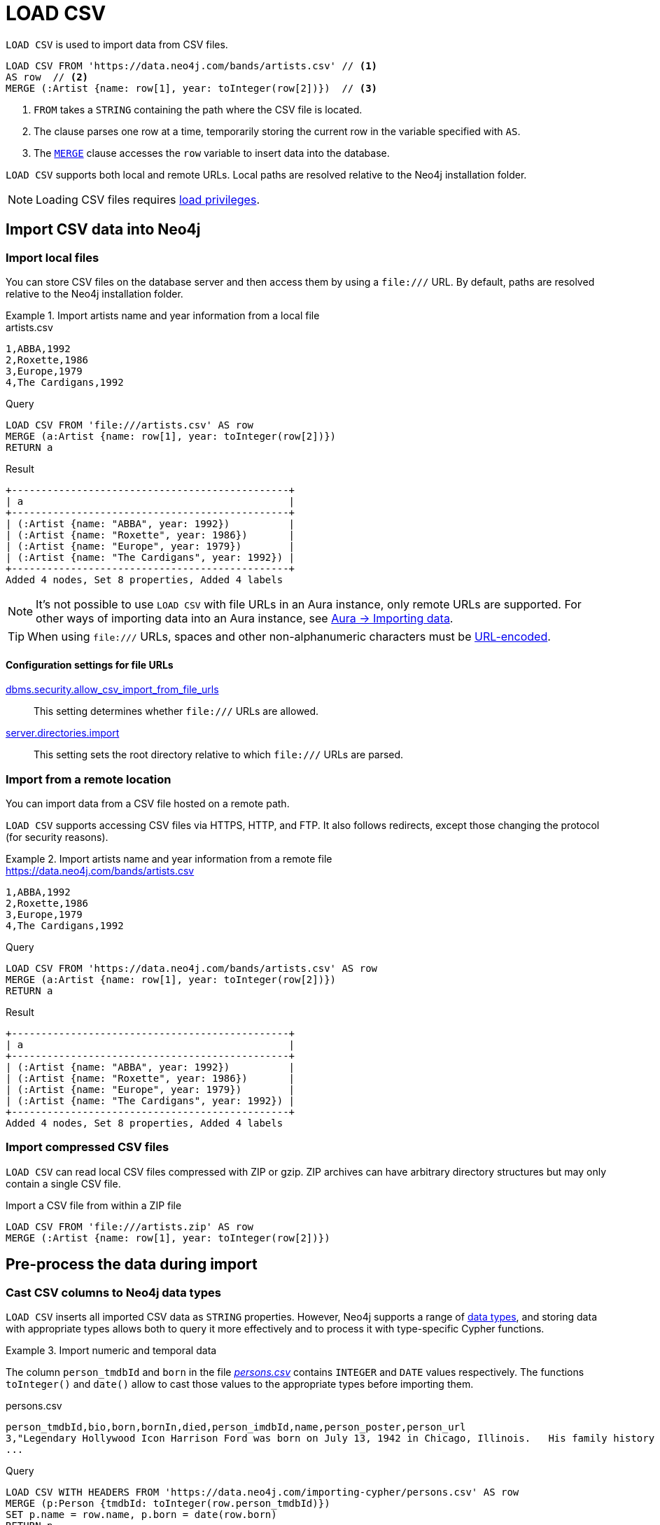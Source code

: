 :description: `LOAD CSV` is used to import data from CSV files into a Neo4j database.
:table-caption!:

= LOAD CSV

`LOAD CSV` is used to import data from CSV files.

[source, cypher]
----
LOAD CSV FROM 'https://data.neo4j.com/bands/artists.csv' // <1>
AS row  // <2>
MERGE (:Artist {name: row[1], year: toInteger(row[2])})  // <3>
----

<1> `FROM` takes a `STRING` containing the path where the CSV file is located.
<2> The clause parses one row at a time, temporarily storing the current row in the variable specified with `AS`.
<3> The xref:clauses/merge.adoc[`MERGE`] clause accesses the `row` variable to insert data into the database.

`LOAD CSV` supports both local and remote URLs.
Local paths are resolved relative to the Neo4j installation folder.

[NOTE]
====
Loading CSV files requires link:{neo4j-docs-base-uri}/operations-manual/{page-version}/authentication-authorization/load-privileges/[load privileges].
====

== Import CSV data into Neo4j

=== Import local files

You can store CSV files on the database server and then access them by using a `+file:///+` URL.
By default, paths are resolved relative to the Neo4j installation folder.

.Import artists name and year information from a local file
====

.artists.csv
[source, csv, filename="artists.csv"]
----
1,ABBA,1992
2,Roxette,1986
3,Europe,1979
4,The Cardigans,1992
----

.Query
[source, cypher]
----
LOAD CSV FROM 'file:///artists.csv' AS row
MERGE (a:Artist {name: row[1], year: toInteger(row[2])})
RETURN a
----

.Result
[source, role="queryresult"]
----
+-----------------------------------------------+
| a                                             |
+-----------------------------------------------+
| (:Artist {name: "ABBA", year: 1992})          |
| (:Artist {name: "Roxette", year: 1986})       |
| (:Artist {name: "Europe", year: 1979})        |
| (:Artist {name: "The Cardigans", year: 1992}) |
+-----------------------------------------------+
Added 4 nodes, Set 8 properties, Added 4 labels
----
====

[NOTE]
It's not possible to use `LOAD CSV` with file URLs in an Aura instance, only remote URLs are supported.
For other ways of importing data into an Aura instance, see link:https://neo4j.com/docs/aura/auradb/importing/importing-data/[Aura -> Importing data].

[TIP]
When using `+file:///+` URLs, spaces and other non-alphanumeric characters must be link:https://developer.mozilla.org/en-US/docs/Glossary/percent-encoding[URL-encoded].


==== Configuration settings for file URLs

link:{neo4j-docs-base-uri}/operations-manual/{page-version}/configuration/configuration-settings#config_dbms.security.allow_csv_import_from_file_urls[dbms.security.allow_csv_import_from_file_urls]::
This setting determines whether `+file:///+` URLs are allowed.

link:{neo4j-docs-base-uri}/operations-manual/{page-version}/configuration/configuration-settings#config_server.directories.import[server.directories.import]::
This setting sets the root directory relative to which `+file:///+` URLs are parsed.


=== Import from a remote location

You can import data from a CSV file hosted on a remote path.

`LOAD CSV` supports accessing CSV files via HTTPS, HTTP, and FTP.
It also follows redirects, except those changing the protocol (for security reasons).

.Import artists name and year information from a remote file
====

.https://data.neo4j.com/bands/artists.csv
[source, csv, filename="artists.csv"]
----
1,ABBA,1992
2,Roxette,1986
3,Europe,1979
4,The Cardigans,1992
----

.Query
[source, cypher]
----
LOAD CSV FROM 'https://data.neo4j.com/bands/artists.csv' AS row
MERGE (a:Artist {name: row[1], year: toInteger(row[2])})
RETURN a
----

.Result
[source, role="queryresult"]
----
+-----------------------------------------------+
| a                                             |
+-----------------------------------------------+
| (:Artist {name: "ABBA", year: 1992})          |
| (:Artist {name: "Roxette", year: 1986})       |
| (:Artist {name: "Europe", year: 1979})        |
| (:Artist {name: "The Cardigans", year: 1992}) |
+-----------------------------------------------+
Added 4 nodes, Set 8 properties, Added 4 labels
----
====


=== Import compressed CSV files

`LOAD CSV` can read local CSV files compressed with ZIP or gzip.
ZIP archives can have arbitrary directory structures but may only contain a single CSV file.

.Import a CSV file from within a ZIP file
[source, cypher]
----
LOAD CSV FROM 'file:///artists.zip' AS row
MERGE (:Artist {name: row[1], year: toInteger(row[2])})
----


== Pre-process the data during import


=== Cast CSV columns to Neo4j data types

`LOAD CSV` inserts all imported CSV data as `STRING` properties.
However, Neo4j supports a range of xref:values-and-types/index.adoc[data types], and storing data with appropriate types allows both to query it more effectively and to process it with type-specific Cypher functions.

.Import numeric and temporal data
====
The column `person_tmdbId` and `born` in the file link:https://data.neo4j.com/importing-cypher/persons.csv[_persons.csv_] contains `INTEGER` and `DATE` values respectively.
The functions `toInteger()` and `date()` allow to cast those values to the appropriate types before importing them.

.persons.csv
[source, csv]
----
person_tmdbId,bio,born,bornIn,died,person_imdbId,name,person_poster,person_url
3,"Legendary Hollywood Icon Harrison Ford was born on July 13, 1942 in Chicago, Illinois.   His family history includes a strong lineage of actors, radio personalities, and models.   Harrison attended public high school in Park Ridge, Illinois where he was a member of the school Radio Station WMTH.  Harrison worked as the lead voice for sports reporting at WMTH for several years.   Acting wasn’t a major interest to Ford until his junior year at Ripon College when he first took an acting class...",1942-07-13,"Chicago, Illinois, USA",,148,Harrison Ford,https://image.tmdb.org/t/p/w440_and_h660_face/5M7oN3sznp99hWYQ9sX0xheswWX.jpg,https://themoviedb.org/person/3
...
----

.Query
[source, cypher]
----
LOAD CSV WITH HEADERS FROM 'https://data.neo4j.com/importing-cypher/persons.csv' AS row
MERGE (p:Person {tmdbId: toInteger(row.person_tmdbId)})
SET p.name = row.name, p.born = date(row.born)
RETURN p
LIMIT 5
----

.Result
[source, role="queryresult"]
----
+----------------------------------------------------------------+
| p                                                              |
+----------------------------------------------------------------+
| (:Person {name: "Harrison Ford", tmdbId: 3, born: 1942-07-13}) |
| (:Person {name: "Tom Hanks", tmdbId: 31, born: 1956-07-09})    |
| (:Person {name: "Robin Wright", tmdbId: 32, born: 1966-04-08}) |
| (:Person {name: "Sally Field", tmdbId: 35, born: 1946-11-06})  |
| (:Person {name: "Sean Bean", tmdbId: 48, born: 1959-04-17})    |
+----------------------------------------------------------------+
Added 444 nodes, Set 1332 properties, Added 444 labels

----
====

For a list of type casting functions, see xref:values-and-types/casting-data.adoc[Casting data values].


=== Handle `null` values

Neo4j does not store `null` values.
`null` or empty fields in a CSV files can be skipped or replaced with default values in `LOAD CSV`.

.Processing a file with `null` values
====
In the file `companies.csv`, some rows do not specify values for some columns.
The examples show several options of how to handle `null` values.

.companies.csv
[source, csv, filename=companies.csv]
----
Id,Name,Location,Email,BusinessType
1,Neo4j,San Mateo,contact@neo4j.com,P
2,AAA,,info@aaa.com,
3,BBB,Chicago, ,G
,CCC,Michigan,info@ccc.com,G
----

.Skip `null` values
[source, cypher]
----
LOAD CSV WITH HEADERS FROM 'file:///companies.csv' AS row
WITH row
WHERE row.Id IS NOT NULL
MERGE (c:Company {id: row.Id})
----

.Provide a default for `null` values
[source, cypher]
----
LOAD CSV WITH HEADERS FROM 'file:///companies.csv' AS row
WITH row
WHERE row.Id IS NOT NULL
MERGE (c:Company {id: row.Id, hqLocation: coalesce(row.Location, "Unknown")})
----

.Change empty `STRING` values to `null` values (not stored)
[source, cypher]
----
LOAD CSV WITH HEADERS FROM 'file:///companies.csv' AS row
WITH row
WHERE row.Id IS NOT NULL
MERGE (c:Company {id: row.Id})
SET c.email = nullIf(trim(row.Email), "")
----
====

[TIP]
`null` values are not stored in the database.
A strategy for selectively getting rid of some values is to map them into `null` values.
The empty `STRING` values from the last query serve as an example.


=== Split list values

The function `split()` allows to convert a `STRING` of elements into a list.

.Parse movies languages and genres as lists
====
The file link:https://data.neo4j.com/importing-cypher/movies.csv[_movies.csv_] contains a header line and a total of 94 lines.

The columns `languages` and `genres` contain list-like values.
Both are separated by a pipe `|`, and `split()` allows to make them into Cypher lists ahead of inserting them into the database.

.movies.csv
[source, csv]
----
movieId,title,budget,countries,movie_imdbId,imdbRating,imdbVotes,languages,plot,movie_poster,released,revenue,runtime,movie_tmdbId,movie_url,year,genres
1,Toy Story,30000000.0,USA,114709,8.3,591836,English,A cowboy doll is profoundly threatened and jealous when a new spaceman figure supplants him as top toy in a boy's room.,https://image.tmdb.org/t/p/w440_and_h660_face/uXDfjJbdP4ijW5hWSBrPrlKpxab.jpg,1995-11-22,373554033.0,81,862,https://themoviedb.org/movie/862,1995,Adventure|Animation|Children|Comedy|Fantasy
2,Jumanji,65000000.0,USA,113497,6.9,198355,English|French,"When two kids find and play a magical board game, they release a man trapped for decades in it and a host of dangers that can only be stopped by finishing the game.",https://image.tmdb.org/t/p/w440_and_h660_face/vgpXmVaVyUL7GGiDeiK1mKEKzcX.jpg,1995-12-15,262797249.0,104,8844,https://themoviedb.org/movie/8844,1995,Adventure|Children|Fantasy
...
----

.Query
[source, cypher]
----
LOAD CSV WITH HEADERS FROM 'https://data.neo4j.com/importing-cypher/movies.csv' AS row
MERGE (m:Movie {id: toInteger(row.movieId)})
SET 
    m.title = row.title,
    m.imdbId = toInteger(row.movie_imdbId),
    m.languages = split(row.languages, '|'), 
    m.genres = split(row.genres, '|')
RETURN m 
LIMIT 5
----

.Result
[source, role="queryresult"]
----
+---------------------------------------------------------------------------------------------------------------------------------------------------+
| m                                                                                                                                                 |
+---------------------------------------------------------------------------------------------------------------------------------------------------+
| (:Movie {id: 1, languages: ["English"], title: "Toy Story", imdbId: 114709, genres: ["Adventure", "Animation", "Children", "Comedy", "Fantasy"]}) |
| (:Movie {id: 2, languages: ["English", "French"], title: "Jumanji", imdbId: 113497, genres: ["Adventure", "Children", "Fantasy"]})                |
| (:Movie {id: 3, languages: ["English"], title: "Grumpier Old Men", imdbId: 113228, genres: ["Comedy", "Romance"]})                                |
| (:Movie {id: 4, languages: ["English"], title: "Waiting to Exhale", imdbId: 114885, genres: ["Comedy", "Romance", "Drama"]})                      |
| (:Movie {id: 5, languages: ["English"], title: "Father of the Bride Part II", imdbId: 113041, genres: ["Comedy"]})                                |
+---------------------------------------------------------------------------------------------------------------------------------------------------+
Added 93 nodes, Set 465 properties, Added 93 labels
----
====

For more `STRING` manipulation functions, see xref:functions/string.adoc[String functions].

== Recommendations

=== Create uniqueness constraints

Always create uniqueness xref:constraints/index.adoc[constraints] prior to importing data, to avoid duplicates or colliding entities.
If the source file contains duplicated data and the right constraints are in place, Cypher raises an error.

.Create xref:constraints/examples.adoc#constraints-examples-node-uniqueness[node property uniqueness constraints] on person ID
====

.persons.csv
[source, csv, filename="persons.csv"]
----
person_tmdbId,bio,born,bornIn,died,person_imdbId,name,person_poster,person_url
3,"Legendary Hollywood Icon Harrison Ford was born on July 13, 1942 in Chicago, Illinois.   His family history includes a strong lineage of actors, radio personalities, and models.   Harrison attended public high school in Park Ridge, Illinois where he was a member of the school Radio Station WMTH.  Harrison worked as the lead voice for sports reporting at WMTH for several years.   Acting wasn’t a major interest to Ford until his junior year at Ripon College when he first took an acting class...",1942-07-13,"Chicago, Illinois, USA",,148,Harrison Ford,https://image.tmdb.org/t/p/w440_and_h660_face/5M7oN3sznp99hWYQ9sX0xheswWX.jpg,https://themoviedb.org/person/3
...
----

.Create a node property uniqueness constraint on person ID
[source, cypher]
----
CREATE CONSTRAINT Person_tmdbId IF NOT EXISTS
FOR (p:Person) REQUIRE p.tmdbId IS UNIQUE
----

.Result
[source, role="queryresult"]
----
Added 1 constraints
----
====


=== Handle large amounts of data

`LOAD CSV` may run into memory issues with files containing a significant number of rows (approaching hundreds of thousands or millions). For large files, it's recommended to split the import process in several lighter transactions through the clause xref:subqueries/subqueries-in-transactions.adoc[`CALL {...} IN TRANSACTIONS`].

.Load a large CSV file in several transactions
====
The file link:https://data.neo4j.com/importing-cypher/persons.csv[_persons.csv_] contains a header line and a total of 869 lines.
The example loads the `name` and `born` columns in transactions of 200 rows.

.persons.csv
[source, csv]
----
person_tmdbId,bio,born,bornIn,died,person_imdbId,name,person_poster,person_url
3,"Legendary Hollywood Icon Harrison Ford was born on July 13, 1942 in Chicago, Illinois.   His family history includes a strong lineage of actors, radio personalities, and models.   Harrison attended public high school in Park Ridge, Illinois where he was a member of the school Radio Station WMTH.  Harrison worked as the lead voice for sports reporting at WMTH for several years.   Acting wasn’t a major interest to Ford until his junior year at Ripon College when he first took an acting class...",1942-07-13,"Chicago, Illinois, USA",,148,Harrison Ford,https://image.tmdb.org/t/p/w440_and_h660_face/5M7oN3sznp99hWYQ9sX0xheswWX.jpg,https://themoviedb.org/person/3
...
----

.Query
[source, cypher]
----
CALL {
  LOAD CSV WITH HEADERS FROM 'https://data.neo4j.com/importing-cypher/persons.csv' AS row
  MERGE (p:Person {tmdbId: row.person_tmdbId})
  SET p.name = row.name, p.born = row.born
} IN TRANSACTIONS OF 200 ROWS
----

.Result
[source, role="queryresult"]
----
Added 444 nodes, Set 1332 properties, Added 444 labels
----
====

[NOTE]
In case of errors, `CALL {...} IN TRANSACTIONS` may only import a part of the CSV data as the transactions are _committed_.
For example, if the first 200 rows are error free, they are committed.
If the next 200 rows contain data that causes an error, the second transaction fails, but leaves the first transaction unaffected.


=== Import data from relational databases

If the source data comes from a relational model, it's worth evaluating how to gain the most from moving to a graph data model.
Before running the import, think about how the data can be modeled as a graph, and adapt its structure accordingly when running the import (see link:https://neo4j.com/docs/getting-started/data-modeling/guide-data-modeling/[Graph data modeling]).

Data from relational databases may consist of one or multiple CSV files, depending on the source database structure.
A performant approach is to run multiple passes of `LOAD CSV` to import nodes separately from relationships.


.Import from a single CSV file
====
The source file link:https://data.neo4j.com/importing-cypher/books.csv[_books.csv_] contains information about both authors and books.
From a graph perspective, these are nodes with different labels, so it takes different queries to load them.

The example executes multiple passes of `LOAD CSV` on that one file, and each pass focuses on the creation of _one_ entity type.
This is the most performant practice, see <<_separate_creation_of_nodes_and_relationships>>.

.books.csv
[source, csv]
----
id,title,author,publication_year,genre,rating,still_in_print,last_purchased
19515,The Heights,Anne Conrad,2012,Comedy,5,true,2023/4/12 8:17:00
39913,Starship Ghost,Michael Tyler,1985,Science Fiction|Horror,4.2,false,2022/01/16 17:15:56
60980,The Death Proxy,Tim Brown,2002,Horror,2.1,true,2023/11/26 8:34:26
18793,Chocolate Timeline,Mary R. Robb,1924,Romance,3.5,false,2022/9/17 14:23:45
67162,Stories of Three,Eleanor Link,2022,Romance|Comedy,2,true,2023/03/12 16:01:23
25987,Route Down Below,Tim Brown,2006,Horror,4.1,true,2023/09/24 15:34:18
----

.Query
[source, cypher]
----
// Create `Book` nodes
LOAD CSV WITH HEADERS FROM 'https://data.neo4j.com/importing-cypher/books.csv' AS row
MERGE (b:Book {id: row.id, title: row.title})
MERGE (a:Author {name: row.author});

// Create `WROTE` relationships
LOAD CSV WITH HEADERS FROM 'https://data.neo4j.com/importing-cypher/books.csv' AS row
MATCH (a:Author{name: row.author})
MATCH (b:Book{id: row.id})
MERGE (a)-[:WROTE]->(b);
----

.Result
[source, role="queryresult"]
----
Added 11 nodes, Set 17 properties, Added 11 labels
Created 6 relationships
----

====


.Import from multiple CSV files
====
The file link:https://data.neo4j.com/importing-cypher/acted_in.csv[_acted_in.csv_] contains data about the relationship between actors and the movies they acted in (from link:https://data.neo4j.com/importing-cypher/persons.csv[_persons.csv_] and link:https://data.neo4j.com/importing-cypher/movies.csv[_movies.csv_]).
Actors and movies are linked through their ID columns `person_tmdbId` and `movieId`.

The file also contains the role the actor played in the movie, and it is imported in Neo4j as a relationship property.

.acted_in.csv
[source, csv, filename="acted_in.csv"]
----
movieId,person_tmdbId,role
1,12899,Slinky Dog (voice)
1,12898,Buzz Lightyear (voice)
...
----

It takes three `LOAD CSV` passes to import this dataset: the first two  create `Person` nodes from _persons.csv_ and `Movie` nodes from _movies.csv_, and the third adds the `:ACTED_IN` relationship from _acted_in.csv_.

.Query
[source, cypher]
----
// Create person nodes
LOAD CSV WITH HEADERS FROM 'https://data.neo4j.com/importing-cypher/persons.csv' AS row
MERGE (p:Person {name: row.name, tmdbId: row.person_tmdbId});

// Create movie nodes
LOAD CSV WITH HEADERS FROM 'https://data.neo4j.com/importing-cypher/movies.csv' AS row
MERGE (m:Movie {movieId: row.movieId, title: row.title});

// Create relationships
LOAD CSV WITH HEADERS FROM 'https://data.neo4j.com/importing-cypher/acted_in.csv' AS row
MATCH (p:Person {tmdbId: row.person_tmdbId})
MATCH (m:Movie {movieId: row.movieId})
MERGE (p)-[r:ACTED_IN {role: row.role}]->(m);
----

.Result
[source, role="queryresult"]
----
Added 444 nodes, Set 888 properties, Added 444 labels
Added 93 nodes, Set 186 properties, Added 93 labels
Created 372 relationships, Set 372 properties
----
====

[TIP]
For a guide on importing the Northwind dataset from Postgres into Neo4j, see link:https://neo4j.com/docs/getting-started/appendix/tutorials/guide-import-relational-and-etl/[Tutorial: Import data from a relational database into Neo4j].


==== Create additional node labels

In Neo4j a node can have multiple labels, while in a relational setting it's not as straightforward to mix entities.
For example, a node in Neo4j can be labeled both `Dog` and `Actor`, while in a relational model dogs and actors are separate entities.

After a relational dataset has been imported, there may be further labels that can be added, depending on the use case.
Additional labels can speed up pinpointing a node if you use them in your queries.

.Add extra `Actor` label on `Person` nodes
====
The `:ACTED_IN` relationship from _acted_in.csv_ implicitly defines actors as a subset of people.
The following queries adds an additional `Actor` label to all people who have an outgoing `:ACTED_IN` relationship.

.Query
[source, cypher]
----
MATCH (p:Person)-[:ACTED_IN]->()
WITH DISTINCT p
SET p:Actor
----

.Result
[source, role="queryresult"]
----
Added 353 labels
----
====


== LOAD CSV and Neo4j functions

=== Access line numbers with `linenumber()`

The xref:functions/load-csv.adoc#functions-linenumber[`linenumber()`] function provides the line number which `LOAD CSV` is operating on, or `null` if called outside of a `LOAD CSV` context.

A common use case for this function is to generate sequential unique IDs for CSV data that doesn't have a unique column already.

.`linenumber()`
====
.artists.csv
[source, csv, filename="artists.csv"]
----
1,ABBA,1992
2,Roxette,1986
3,Europe,1979
4,The Cardigans,1992
----

.Query
[source, cypher]
----
LOAD CSV FROM 'file:///artists.csv' AS row
RETURN linenumber() AS number, row
----

.Result
[role="queryresult",options="header,footer",cols="2*<m"]
|===
| number | row
| 1 | ["1","ABBA","1992"]
| 2 | ["2","Roxette","1986"]
| 3 | ["3","Europe","1979"]
| 4 | ["4","The Cardigans","1992"]
2+d|4 rows
|===

====

=== Access the CSV file path with `file()`

The xref:functions/load-csv.adoc#functions-file[`file()`] function provides the absolute path of the file that `LOAD CSV` is operating on, or `null` if called out of a `LOAD CSV` context.

.`file()`
====
.artists.csv
[source, csv, filename="artists.csv"]
----
1,ABBA,1992
2,Roxette,1986
3,Europe,1979
4,The Cardigans,1992
----

.Query
[source, cypher, role=test-result-skip]
----
LOAD CSV FROM 'file:///artists.csv' AS row
RETURN DISTINCT file() AS path
----

.Result
[source, role="queryresult"]
----
+----------------+
| path           |
+----------------+
| "/artists.csv" |
+----------------+
----
====

[TIP]
`file()` always returns a local path, even when loading remote CSV files.
For remote resources, `file()` returns the temporary local path it was downloaded to.


== CSV file format

The CSV file format and `LOAD CSV` interact as follows:

* The file character encoding must be UTF-8.
* The line terminator is system dependent (`\n` for Unix and `\r\n` for Windows).
* The default field delimiter is `,`. Change it with the option `FIELDTERMINATOR`.
* CSV files may contain quoted `STRING` values, and the quotes are dropped when `LOAD CSV` reads the data.
* If `dbms.import.csv.legacy_quote_escaping` is set to the default value of `true`, `\` is used as an escape character.
* A double quote must be in a quoted `STRING` and escaped, with either the escape character or a second double quote.


=== Headers

If the CSV file starts with a header row containing column names, each import row in the file acts as a map instead of an array.

You must indicate the presence of the header row by adding `WITH HEADERS` to the query.
You can then access specific fields by their corresponding column name.

.Parsing a CSV as a list of maps
====
.artists-with-headers.csv
[source, csv, filename="artists-with-headers.csv"]
----
Id,Name,Year
1,ABBA,1992
2,Roxette,1986
3,Europe,1979
4,The Cardigans,1992
----

.Query
[source, cypher]
----
LOAD CSV WITH HEADERS FROM 'file:///artists-with-headers.csv' AS row
MERGE (a:Artist {name: row.Name, year: toInteger(row.Year)})
RETURN a
----

.Result
[source, role="queryresult"]
----
+-----------------------------------------------+
| a                                             |
+-----------------------------------------------+
| (:Artist {name: "ABBA", year: 1992})          |
| (:Artist {name: "Roxette", year: 1986})       |
| (:Artist {name: "Europe", year: 1979})        |
| (:Artist {name: "The Cardigans", year: 1992}) |
+-----------------------------------------------+
----
====


=== Field delimiter

The default field delimiter is `,`.
Use the `FIELDTERMINATOR` option to specify a different field delimiter.

If you try to import a file that doesn't use `,` as field delimiter and you also don't specify a custom delimiter, `LOAD CSV` will interpret the CSV as having a single column.

.Import a CSV using `;` as field delimiter
====
.artists-fieldterminator.csv
[source, csv, filename="artists-fieldterminator.csv"]
----
1;ABBA;1992
2;Roxette;1986
3;Europe;1979
4;The Cardigans;1992
----

.Query
[source, cypher]
----
LOAD CSV FROM 'file:///artists-fieldterminator.csv' AS row FIELDTERMINATOR ';'
MERGE (:Artist {name: row[1], year: toInteger(row[2])})
----

.Result
[source, role="queryresult"]
----
Added 4 nodes, Set 8 properties, Added 4 labels
----
====

[NOTE]
You can use the hexadecimal representation of the unicode character for the field delimiter if you prepend `{backslash}u`.
Write the encoding with four digits: for example, `{backslash}u003B` is equivalent to `;` (semicolon).


=== Quotes escaping

Quoted `STRING` values are allowed in the CSV file and the quotes are dropped when `LOAD CSV` reads the data.
If quoted `STRING` values must contain quote characters `"`, there are two ways to escape them:

1. *Double quotes* -- Use another quote `"` to escape a quote (for example, the CSV encoding of the `STRING` `The "Symbol"` is `"The ""Symbol"""`).
2. *Prefix with backslash `\`* -- If the configuration setting `dbms.import.csv.legacy_quote_escaping` is set to `true` (the default value), `\` works as the escape character for quotes (for example, the CSV encoding of the `STRING` `The "Symbol"` is `"The {backslash}"Symbol{backslash}""`).

.Import a CSV with double-quotes escaping
====
.artists-with-escaped-quotes.csv
[source, csv, filename="artists-with-escaped-quotes.csv"]
----
"1","The ""Symbol""","1992"
"2","The \"Symbol\"","1992"
----

.Query
[source, cypher]
----
LOAD CSV FROM 'file:///artists-with-escaped-quotes.csv' AS row
MERGE (a:Artist {id: toInteger(row[0]), name: row[1], year: toInteger(row[2])})
RETURN
  a.id AS ID,
  a.name AS name,
  a.year AS year,
  size(a.name) AS size
----

.Result
[source, role="queryresult"]

[source, role="queryresult",options="header,footer",cols="4*<m"]
|===
| ID | name | year | size
| 1 | 'The "Symbol"' | 1992 | 12
| 2 | 'The "Symbol"' | 1992 | 12
4+d| Added 2 nodes, Set 6 properties, Added 2 labels
|===

Note that `name` is a `STRING`, as it is wrapped in quotes in the output.
The third column outputs the `STRING` length as `size`.
The length only counts what is between the outer quotes, but not the quotes themselves.
====


=== Check source data quality

In case of a failed import, there are some elements to check to ensure the source file is not corrupted.

- *Inconsistent headers* -- The CSV header may be inconsistent with the data.
It can be missing, have too many columns or have a different delimiter.
Verify that the header matches the data in the file.
Adjust the formatting, delimiters or columns.
- *Extra or missing quotes* -- Standalone double or single quotes in the middle of non-quoted text or non-escaped quotes in quoted text can cause issues reading the file.
Either escape or remove stray quotes.
See <<Quotes escaping>>.
- *Special or newline characters* -- When dealing with special characters in a file, ensure they are quoted or remove them.
- *Inconsistent line breaks* -- Ensure line breaks are consistent throughout your file.
- *Binary zeros, BOM byte order mark and other non-text characters* -- Unusual characters or tool-specific formatting are sometimes hidden in application tools, but become apparent in plain-text editors.
If you come across these types of characters in your file, either remove them or use Cypher's xref:functions/string.adoc#functions-normalize[normalize function].


==== Inspect source files ahead of import

Before importing data into the database, you can use `LOAD CSV` to inspect a source file and get an idea of what form the imported data is going to have.

.Inspect CSV files with `LOAD CSV`
====
[source, cypher]
----
// Assert correct line count
LOAD CSV FROM 'https://data.neo4j.com/importing-cypher/persons.csv' AS line
RETURN count(*);

// Check first 5 line-sample with header-mapping
LOAD CSV WITH HEADERS FROM 'https://data.neo4j.com/importing-cypher/persons.csv' AS line
RETURN line.person_tmdbId, line.name
LIMIT 5;
----

.Result
[source, role="queryresult"]
----
+----------+
| count(*) |
+----------+
| 445      |
+----------+

1 row
ready to start consuming query after 3 ms, results consumed after another 62 ms
+--------------------------------------+
| line.person_tmdbId | line.name       |
+--------------------------------------+
| "3"                | "Harrison Ford" |
| "31"               | "Tom Hanks"     |
| "32"               | "Robin Wright"  |
| "35"               | "Sally Field"   |
| "48"               | "Sean Bean"     |
+--------------------------------------+

5 rows
ready to start consuming query after 41 ms, results consumed after another 12 ms
----
====

////
== Performance recommendations


=== Create and use indexes

xref:indexes/index.adoc[Indexes] can vastly speed up queries targeting the indexes entities.
Either before or after the import, create indexes on the labels and properties that you expect to query most often.

.Create indexes on movie ID and title
[source, cypher]
----
CREATE INDEX movie_imdbId
FOR (m:Movie) ON (m.movie_imdbId) IF NOT EXISTS;

CREATE INDEX movie_title
FOR (m:Movie) ON (m.title) IF NOT EXISTS;
----

For more information on the role of indexes, see xref:indexes/search-performance-indexes/using-indexes.adoc[].


=== Separate creation of nodes and relationships

With increasing amounts of data, it is more efficient to create _all_ nodes first, and then add relationships with a second pass.

.Comparison: import nodes and relationships together VS splitting them
====
.https://data.neo4j.com/importing-cypher/books.csv
[source, csv]
----
id,title,author,publication_year,genre,rating,still_in_print,last_purchased
19515,The Heights,Anne Conrad,2012,Comedy,5,true,2023/4/12 8:17:00
39913,Starship Ghost,Michael Tyler,1985,Science Fiction|Horror,4.2,false,2022/01/16 17:15:56
60980,The Death Proxy,Tim Brown,2002,Horror,2.1,true,2023/11/26 8:34:26
18793,Chocolate Timeline,Mary R. Robb,1924,Romance,3.5,false,2022/9/17 14:23:45
67162,Stories of Three,Eleanor Link,2022,Romance|Comedy,2,true,2023/03/12 16:01:23
25987,Route Down Below,Tim Brown,2006,Horror,4.1,true,2023/09/24 15:34:18
----

. Create nodes and relationships at once
[source, cypher]
----
LOAD CSV WITH HEADERS FROM 'https://data.neo4j.com/importing-cypher/books.csv' AS row
MERGE (b:Book {id: row.id})
SET b.title = row.title
MERGE (a:Author {name: row.author})
MERGE (a)-[:WROTE]->(b)
----

.Separate nodes and relationships creation
[source, cypher]
----
// Create `Book` nodes
LOAD CSV WITH HEADERS FROM 'https://data.neo4j.com/importing-cypher/books.csv' AS row
MERGE (b:Book {id: row.id})
SET b.title = row.title;

// Create `Author` nodes
LOAD CSV WITH HEADERS FROM 'https://data.neo4j.com/importing-cypher/books.csv' AS row
MERGE (a:Author {name: row.author});

// Create `WROTE` relationships
LOAD CSV WITH HEADERS FROM 'https://data.neo4j.com/importing-cypher/books.csv' AS row
MATCH (a:Author{name: row.author})
MATCH (b:Book{id: row.id})
MERGE (a)-[:WROTE]->(b);
----
====


=== Avoid `Eager` operators

Depending on the exact shape of your Cypher query, the database may have to craft a query plan that contains the link:https://neo4j.com/docs/cypher-manual/current/planning-and-tuning/operators/operators-detail/#query-plan-eager[`Eager`] operator.
You may discover if this is the case by link:https://neo4j.com/docs/cypher-manual/current/query-tuning/#how-do-i-profile-a-query[profiling your queries], and attempt tweaking them to avoid it in case.


=== Database heap and memory

To help handle larger volumes of transactions, there are a few memory configuration settings you can tweak:

* link:{neo4j-docs-base-uri}/operations-manual/{page-version}/configuration/configuration-settings/#config_server.memory.heap.initial_size[`server.memory.heap.initial_size`] and link:{neo4j-docs-base-uri}/operations-manual/{page-version}/configuration/configuration-settings/#config_server.memory.heap.max_size[`server.memory.heap.max_size`]: set to at least 4G.
* link:{neo4j-docs-base-uri}/operations-manual/{page-version}/configuration/configuration-settings/#config_server.memory.pagecache.size[`server.memory.pagecache.size`]: ideally, a value large enough to keep the whole database in memory.

// As a rule of thumb, you can create or update one million records in a single transaction per 2 GB of heap.
////

== Example

====

.Erase current database and import the full movie dataset
[source, cypher]
----
// Clear data
MATCH (n) DETACH DELETE n;

// Create constraints
CREATE CONSTRAINT Person_tmdbId IF NOT EXISTS
FOR (p:Person) REQUIRE p.tmdbId IS UNIQUE;

CREATE CONSTRAINT Movie_movieId IF NOT EXISTS
FOR (m:Movie) REQUIRE m.movieId IS UNIQUE;

// Create person nodes
LOAD CSV WITH HEADERS FROM 'https://data.neo4j.com/importing-cypher/persons.csv' AS row
MERGE (p:Person {tmdbId: toInteger(row.person_tmdbId)})
SET p.name = row.name, p.born = date(row.born);

// Create movie nodes
LOAD CSV WITH HEADERS FROM 'https://data.neo4j.com/importing-cypher/movies.csv' AS row
MERGE (m:Movie {id: toInteger(row.movieId)})
SET 
    m.title = row.title, 
    m.imdbId = toInteger(row.movie_imdbId),
    m.languages = split(row.languages, '|'), 
    m.genres = split(row.genres, '|');

// Create relationships
LOAD CSV WITH HEADERS FROM 'https://data.neo4j.com/importing-cypher/acted_in.csv' AS row
MATCH (p:Person {tmdbId: toInteger(row.person_tmdbId)})
MATCH (m:Movie {id: toInteger(row.movieId)})
MERGE (p)-[r:ACTED_IN]->(m)
SET r.role = row.role;

// Set additional node label
MATCH (p:Person)-[:ACTED_IN]->()
WITH DISTINCT p
SET p:Actor;
----

.Result
[source, role="queryresult"]
----
Added 1 constraints
Added 1 constraints
Added 444 nodes, Set 1332 properties, Added 444 labels
Added 93 nodes, Set 465 properties, Added 93 labels
Created 372 relationships, Set 372 properties
Added 353 labels
----
====

[NOTE]
With increasing amounts of data, it is more efficient to create _all_ nodes first, and then add relationships with a second pass.

== Other ways of importing data

There are a few other tools to get CSV data into Neo4j.

1. *The link:{neo4j-docs-base-uri}/operations-manual/{page-version}/tools/neo4j-admin/neo4j-admin-import/[`neo4j-admin database import`] command* is the most efficient way of importing large CSV files.
2. Use a link:https://neo4j.com/docs/create-applications/[*language library*] to parse CSV data and run creation Cypher queries against a Neo4j database.
Created as an extension library to provide common procedures and functions to developers.
This library is especially helpful for complex transformations and data manipulations.
Useful procedures include apoc.load.jdbc, apoc.load.json, and others.
3. The link:https://neo4j.com/labs/etl-tool/[ETL Tool^]: allows to extract the schema from a relational database and turn it into a graph model. It then takes care of importing the data into Neo4j.
4. The link:https://medium.com/neo4j/getting-started-with-kettle-and-neo4j-32ff15b991f9[Kettle import tool^] maps and executes steps for the data process flow and works well for very large datasets, especially if you are already familiar with using this tool.
